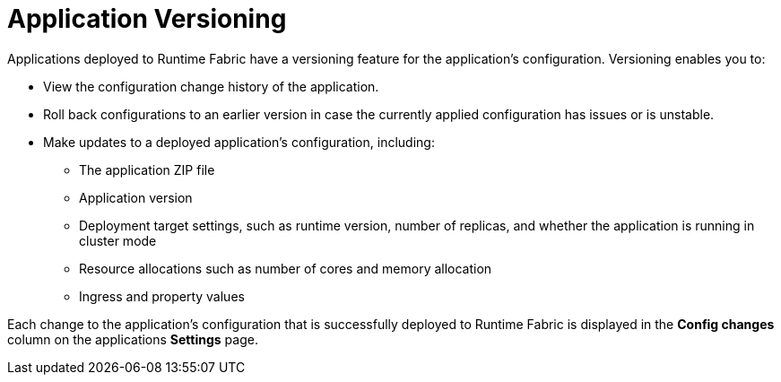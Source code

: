 = Application Versioning

Applications deployed to Runtime Fabric have a versioning feature for the application's configuration. Versioning enables you to:

* View the configuration change history of the application.
* Roll back configurations to an earlier version in case the currently applied configuration has issues or is unstable.
* Make updates to a deployed application's configuration, including:
** The application ZIP file
** Application version
** Deployment target settings, such as runtime version, number of replicas, and whether the application is running in cluster mode
** Resource allocations such as number of cores and memory allocation
** Ingress and property values

Each change to the application's configuration that is successfully deployed to Runtime Fabric is displayed in the *Config changes* column on the applications *Settings* page.

